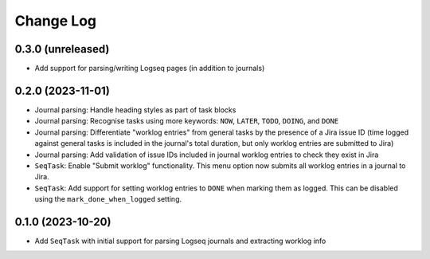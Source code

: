 Change Log
==========

0.3.0 (unreleased)
------------------

* Add support for parsing/writing Logseq pages (in addition to journals)

0.2.0 (2023-11-01)
------------------

* Journal parsing: Handle heading styles as part of task blocks
* Journal parsing: Recognise tasks using more keywords: ``NOW``, ``LATER``, ``TODO``, ``DOING``, and ``DONE``
* Journal parsing: Differentiate "worklog entries" from general tasks by the presence of a Jira issue ID (time logged against general tasks is included in the journal's total duration, but only worklog entries are submitted to Jira)
* Journal parsing: Add validation of issue IDs included in journal worklog entries to check they exist in Jira
* ``SeqTask``: Enable "Submit worklog" functionality. This menu option now submits all worklog entries in a journal to Jira.
* ``SeqTask``: Add support for setting worklog entries to ``DONE`` when marking them as logged. This can be disabled using the ``mark_done_when_logged`` setting.

0.1.0 (2023-10-20)
------------------

* Add ``SeqTask`` with initial support for parsing Logseq journals and extracting worklog info
